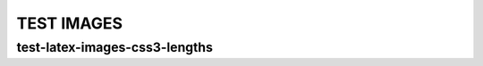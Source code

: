 =============
 TEST IMAGES
=============

test-latex-images-css3-lengths
==============================

.. image:: img.png
   :width: 10.03ch
   :height: 9.97rem

.. image:: img.png
   :width: 60vw
   :height: 10vh

.. image:: img.png
   :width: 10.5vmin
   :height: 10.5vmax

.. image:: img.png
   :width: 195.345Q

.. image:: img.png
   :width: 195.345Q
   :scale: 50%
